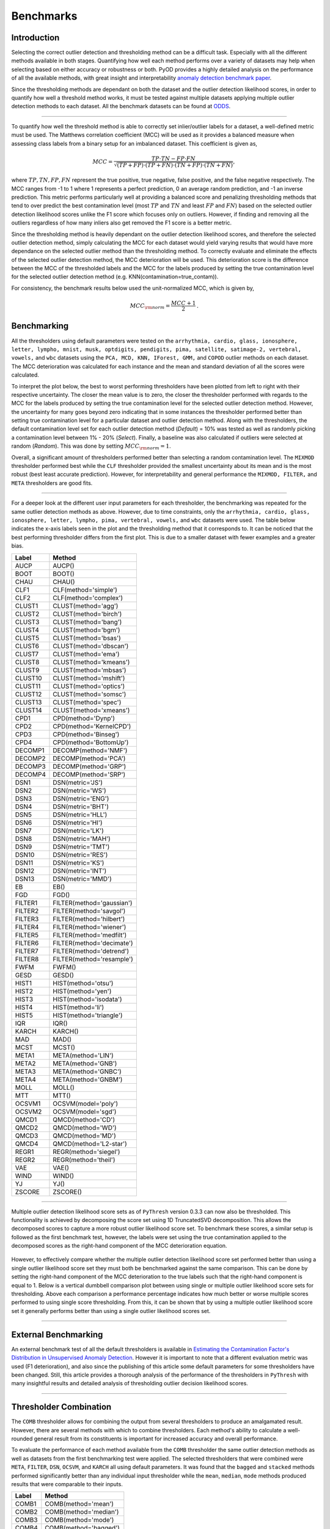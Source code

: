 ############
 Benchmarks
############

**************
 Introduction
**************

Selecting the correct outlier detection and thresholding method can be a
difficult task. Especially with all the different methods available in
both stages. Quantifying how well each method performs over a variety of
datasets may help when selecting based on either accuracy or robustness
or both. PyOD provides a highly detailed analysis on the performance of
all the available methods, with great insight and interpretability
`anomaly detection benchmark paper
<https://proceedings.neurips.cc/paper_files/paper/2022/hash/cf93972b116ca5268827d575f2cc226b-Abstract-Datasets_and_Benchmarks.html>`_.

Since the thresholding methods are dependant on both the dataset and the
outlier detection likelihood scores, in order to quantify how well a
threshold method works, it must be tested against multiple datasets
applying multiple outlier detection methods to each dataset. All the
benchmark datasets can be found at `ODDS
<http://odds.cs.stonybrook.edu/#table1>`_.

----

To quantify how well the threshold method is able to correctly set
inlier/outlier labels for a dataset, a well-defined metric must be used.
The Matthews correlation coefficient (MCC) will be used as it provides a
balanced measure when assessing class labels from a binary setup for an
imbalanced dataset. This coefficient is given as,

.. math::

   MCC = \frac{TP \cdot TN - FP \cdot FN}{\sqrt{(TP + FP) \cdot (TP + FN) \cdot (TN + FP) \cdot (TN + FN)}} \mathrm{,}

where :math:`TP, TN, FP, FN` represent the true positive, true negative,
false positive, and the false negative respectively. The MCC ranges from
-1 to 1 where 1 represents a perfect prediction, 0 an average random
prediction, and -1 an inverse prediction. This metric performs
particularly well at providing a balanced score and penalizing
thresholding methods that tend to over predict the best contamination
level (most :math:`TP` and :math:`TN` and least :math:`FP` and
:math:`FN`) based on the selected outlier detection likelihood scores
unlike the F1 score which focuses only on outliers. However, if finding
and removing all the outliers regardless of how many inliers also get
removed the F1 score is a better metric.

Since the thresholding method is heavily dependant on the outlier
detection likelihood scores, and therefore the selected outlier
detection method, simply calculating the MCC for each dataset would
yield varying results that would have more dependance on the selected
outlier method than the thresholding method. To correctly evaluate and
eliminate the effects of the selected outlier detection method, the MCC
deterioration will be used. This deterioration score is the difference
between the MCC of the thresholded labels and the MCC for the labels
produced by setting the true contamination level for the selected
outlier detection method (e.g. KNN(contamination=true_contam)).

For consistency, the benchmark results below used the unit-normalized
MCC, which is given by,

.. math::

   MCC_{\rm{norm}} = \frac{MCC + 1}{2} \mathrm{.}

**************
 Benchmarking
**************

All the thresholders using default parameters were tested on the
``arrhythmia, cardio, glass, ionosphere, letter, lympho, mnist, musk,
optdigits, pendigits, pima, satellite, satimage-2, vertebral, vowels,``
and ``wbc`` datasets using the ``PCA, MCD, KNN, IForest, GMM,`` and
``COPOD`` outlier methods on each dataset. The MCC deterioration was
calculated for each instance and the mean and standard deviation of all
the scores were calculated.

To interpret the plot below, the best to worst performing thresholders
have been plotted from left to right with their respective uncertainty.
The closer the mean value is to zero, the closer the thresholder
performed with regards to the MCC for the labels produced by setting the
true contamination level for the selected outlier detection method.
However, the uncertainty for many goes beyond zero indicating that in
some instances the thresholder performed better than setting true
contamination level for a particular dataset and outlier detection
method. Along with the thresholders, the default contamination level set
for each outlier detection method (`Default`) = 10% was tested as well
as randomly picking a contamination level between 1% - 20% (`Select`).
Finally, a baseline was also calculated if outliers were selected at
random (`Random`). This was done by setting :math:`MCC_{\rm{norm}} = 1`.

Overall, a significant amount of thresholders performed better than
selecting a random contamination level. The ``MIXMOD`` thresholder
performed best while the ``CLF`` thresholder provided the smallest
uncertainty about its mean and is the most robust (best least accurate
prediction). However, for interpretability and general performance the
``MIXMOD, FILTER,`` and ``META`` thresholders are good fits.

.. figure:: figs/Benchmark1.png
   :alt: Benchmark defaults

----

For a deeper look at the different user input parameters for each
thresholder, the benchmarking was repeated for the same outlier
detection methods as above. However, due to time constraints, only the
``arrhythmia, cardio, glass, ionosphere, letter, lympho, pima,
vertebral, vowels,`` and ``wbc`` datasets were used. The table below
indicates the x-axis labels seen in the plot and the thresholding method
that it corresponds to. It can be noticed that the best performing
thresholder differs from the first plot. This is due to a smaller
dataset with fewer examples and a greater bias.

+---------------+---------------------------------------+
| Label         | Method                                |
+===============+=======================================+
| AUCP          | AUCP()                                |
+---------------+---------------------------------------+
| BOOT          | BOOT()                                |
+---------------+---------------------------------------+
| CHAU          | CHAU()                                |
+---------------+---------------------------------------+
| CLF1          | CLF(method='simple')                  |
+---------------+---------------------------------------+
| CLF2          | CLF(method='complex')                 |
+---------------+---------------------------------------+
| CLUST1        | CLUST(method='agg')                   |
+---------------+---------------------------------------+
| CLUST2        | CLUST(method='birch')                 |
+---------------+---------------------------------------+
| CLUST3        | CLUST(method='bang')                  |
+---------------+---------------------------------------+
| CLUST4        | CLUST(method='bgm')                   |
+---------------+---------------------------------------+
| CLUST5        | CLUST(method='bsas')                  |
+---------------+---------------------------------------+
| CLUST6        | CLUST(method='dbscan')                |
+---------------+---------------------------------------+
| CLUST7        | CLUST(method='ema')                   |
+---------------+---------------------------------------+
| CLUST8        | CLUST(method='kmeans')                |
+---------------+---------------------------------------+
| CLUST9        | CLUST(method='mbsas')                 |
+---------------+---------------------------------------+
| CLUST10       | CLUST(method='mshift')                |
+---------------+---------------------------------------+
| CLUST11       | CLUST(method='optics')                |
+---------------+---------------------------------------+
| CLUST12       | CLUST(method='somsc')                 |
+---------------+---------------------------------------+
| CLUST13       | CLUST(method='spec')                  |
+---------------+---------------------------------------+
| CLUST14       | CLUST(method='xmeans')                |
+---------------+---------------------------------------+
| CPD1          | CPD(method='Dynp')                    |
+---------------+---------------------------------------+
| CPD2          | CPD(method='KernelCPD')               |
+---------------+---------------------------------------+
| CPD3          | CPD(method='Binseg')                  |
+---------------+---------------------------------------+
| CPD4          | CPD(method='BottomUp')                |
+---------------+---------------------------------------+
| DECOMP1       | DECOMP(method='NMF')                  |
+---------------+---------------------------------------+
| DECOMP2       | DECOMP(method='PCA')                  |
+---------------+---------------------------------------+
| DECOMP3       | DECOMP(method='GRP')                  |
+---------------+---------------------------------------+
| DECOMP4       | DECOMP(method='SRP')                  |
+---------------+---------------------------------------+
| DSN1          | DSN(metric='JS')                      |
+---------------+---------------------------------------+
| DSN2          | DSN(metric='WS')                      |
+---------------+---------------------------------------+
| DSN3          | DSN(metric='ENG')                     |
+---------------+---------------------------------------+
| DSN4          | DSN(metric='BHT')                     |
+---------------+---------------------------------------+
| DSN5          | DSN(metric='HLL')                     |
+---------------+---------------------------------------+
| DSN6          | DSN(metric='HI')                      |
+---------------+---------------------------------------+
| DSN7          | DSN(metric='LK')                      |
+---------------+---------------------------------------+
| DSN8          | DSN(metric='MAH')                     |
+---------------+---------------------------------------+
| DSN9          | DSN(metric='TMT')                     |
+---------------+---------------------------------------+
| DSN10         | DSN(metric='RES')                     |
+---------------+---------------------------------------+
| DSN11         | DSN(metric='KS')                      |
+---------------+---------------------------------------+
| DSN12         | DSN(metric='INT')                     |
+---------------+---------------------------------------+
| DSN13         | DSN(metric='MMD')                     |
+---------------+---------------------------------------+
| EB            | EB()                                  |
+---------------+---------------------------------------+
| FGD           | FGD()                                 |
+---------------+---------------------------------------+
| FILTER1       | FILTER(method='gaussian')             |
+---------------+---------------------------------------+
| FILTER2       | FILTER(method='savgol')               |
+---------------+---------------------------------------+
| FILTER3       | FILTER(method='hilbert')              |
+---------------+---------------------------------------+
| FILTER4       | FILTER(method='wiener')               |
+---------------+---------------------------------------+
| FILTER5       | FILTER(method='medfilt')              |
+---------------+---------------------------------------+
| FILTER6       | FILTER(method='decimate')             |
+---------------+---------------------------------------+
| FILTER7       | FILTER(method='detrend')              |
+---------------+---------------------------------------+
| FILTER8       | FILTER(method='resample')             |
+---------------+---------------------------------------+
| FWFM          | FWFM()                                |
+---------------+---------------------------------------+
| GESD          | GESD()                                |
+---------------+---------------------------------------+
| HIST1         | HIST(method='otsu')                   |
+---------------+---------------------------------------+
| HIST2         | HIST(method='yen')                    |
+---------------+---------------------------------------+
| HIST3         | HIST(method='isodata')                |
+---------------+---------------------------------------+
| HIST4         | HIST(method='li')                     |
+---------------+---------------------------------------+
| HIST5         | HIST(method='triangle')               |
+---------------+---------------------------------------+
| IQR           | IQR()                                 |
+---------------+---------------------------------------+
| KARCH         | KARCH()                               |
+---------------+---------------------------------------+
| MAD           | MAD()                                 |
+---------------+---------------------------------------+
| MCST          | MCST()                                |
+---------------+---------------------------------------+
| META1         | META(method='LIN')                    |
+---------------+---------------------------------------+
| META2         | META(method='GNB')                    |
+---------------+---------------------------------------+
| META3         | META(method='GNBC')                   |
+---------------+---------------------------------------+
| META4         | META(method='GNBM')                   |
+---------------+---------------------------------------+
| MOLL          | MOLL()                                |
+---------------+---------------------------------------+
| MTT           | MTT()                                 |
+---------------+---------------------------------------+
| OCSVM1        | OCSVM(model='poly')                   |
+---------------+---------------------------------------+
| OCSVM2        | OCSVM(model='sgd')                    |
+---------------+---------------------------------------+
| QMCD1         | QMCD(method='CD')                     |
+---------------+---------------------------------------+
| QMCD2         | QMCD(method='WD')                     |
+---------------+---------------------------------------+
| QMCD3         | QMCD(method='MD')                     |
+---------------+---------------------------------------+
| QMCD4         | QMCD(method='L2-star')                |
+---------------+---------------------------------------+
| REGR1         | REGR(method='siegel')                 |
+---------------+---------------------------------------+
| REGR2         | REGR(method='theil')                  |
+---------------+---------------------------------------+
| VAE           | VAE()                                 |
+---------------+---------------------------------------+
| WIND          | WIND()                                |
+---------------+---------------------------------------+
| YJ            | YJ()                                  |
+---------------+---------------------------------------+
| ZSCORE        | ZSCORE()                              |
+---------------+---------------------------------------+

.. figure:: figs/Benchmark2.png
   :alt: Benchmark all

----

Multiple outlier detection likelihood score sets as of ``PyThresh``
version 0.3.3 can now also be thresholded. This functionality is
achieved by decomposing the score set using 1D TruncatedSVD
decomposition. This allows the decomposed scores to capture a more
robust outlier likelihood score set. To benchmark these scores, a
similar setup is followed as the first benchmark test, however, the
labels were set using the true contamination applied to the decomposed
scores as the right-hand component of the MCC deterioration equation.

.. figure:: figs/Multi1.png
   :alt: Benchmark multiple

However, to effectively compare whether the multiple outlier detection
likelihood score set performed better than using a single outlier
likelihood score set they must both be benchmarked against the same
comparison. This can be done by setting the right-hand component of the
MCC deterioration to the true labels such that the right-hand component
is equal to 1. Below is a vertical dumbbell comparison plot between
using single or multiple outlier likelihood score sets for thresholding.
Above each comparison a performance percentage indicates how much better
or worse multiple scores performed to using single score thresholding.
From this, it can be shown that by using a multiple outlier likelihood
score set it generally performs better than using a single outlier
likelihood scores set.

.. figure:: figs/Multi2.png
   :alt: Benchmark multiple comparison

----

***********************
 External Benchmarking
***********************

An external benchmark test of all the default thresholders is available
in `Estimating the Contamination Factor's Distribution in Unsupervised
Anomaly Detection <https://arxiv.org/abs/2210.10487>`_. However it is
important to note that a different evaluation metric was used (F1
deterioration), and also since the publishing of this article some
default parameters for some thresholders have been changed. Still, this
article provides a thorough analysis of the performance of the
thresholders in ``PyThresh`` with many insightful results and detailed
analysis of thresholding outlier decision likelihood scores.

----

*************************
 Thresholder Combination
*************************

The ``COMB`` thresholder allows for combining the output from several
thresholders to produce an amalgamated result. However, there are
several methods with which to combine thresholders. Each method's
ability to calculate a well-rounded general result from its constituents
is important for increased accuracy and overall performance.

To evaluate the performance of each method available from the ``COMB``
thresholder the same outlier detection methods as well as datasets from
the first benchmarking test were applied. The selected thresholders that
were combined were ``META``, ``FILTER``, ``DSN``, ``OCSVM``, and
``KARCH`` all using default parameters. It was found that the ``bagged``
and ``stacked`` methods performed significantly better than any
individual input thresholder while the ``mean``, ``median``, ``mode``
methods produced results that were comparable to their inputs.

+---------------+---------------------------------------+
| Label         | Method                                |
+===============+=======================================+
| COMB1         | COMB(method='mean')                   |
+---------------+---------------------------------------+
| COMB2         | COMB(method='median')                 |
+---------------+---------------------------------------+
| COMB3         | COMB(method='mode')                   |
+---------------+---------------------------------------+
| COMB4         | COMB(method='bagged')                 |
+---------------+---------------------------------------+
| COMB5         | COMB(method='stacked')                |
+---------------+---------------------------------------+

.. figure:: figs/Comb1.png
   :alt: Combination Performance

.. figure:: figs/Comb2.png
   :alt: Combination Close Up

----

*****************
 Over Prediction
*****************

All thresholders have a tendency to over predict the contamination level
of the outlier scores. This will lead to not only mis-classifying
inliers based on the outlier detection method's capabilities but also
additional inliers which will lead to a loss of significant data with
which to work with. Therefore it is important to note which thresholders
have the highest potential to over predict.

To evaluate the over predictive nature of each thresholder, the ratio
between the predicted and true contamination level will be used. The
mean of the ratios minus one is calculated for each thresholder using
the same setup as the first benchmark test. For this evaluation, a value
of 0 indicates perfect contamination predictions, below 0 is under
prediction, and above 0 is over prediction. ``BOOT`` has the highest
potential to over predict while most thresholders in general tend to
over predict. It is also important to note that a thresholder's
potential to over predict will vary significantly based on the selected
dataset and outlier detection method, and therefore it is important to
check the predicted contamination level after thresholding.

.. figure:: figs/Overpred.png
   :alt: Over prediction

A second over predictive evaluation can also be done, but now with
regards to over predicting beyond the best contamination level for each
outlier detection method on each dataset based on the MCC score. As seen
below, a significant amount of thresholders still tend to over predict
even beyond the best contamination level. However, now some clear well
performing thresholders can be matched to the previous benchmarking,
notably ``META`` and ``FILTER``.

.. figure:: figs/Overpred_best.png
   :alt: Over prediction best

----

***********************
 Effects of Randomness
***********************

Some thresholders use randomness in their methods and the random seed
can be set using the parameter ``random_state``. To investigate the
effect of randomness on the resulting labels the MCC deterioration was
calculated for each thresholder using the random states (1234, 42, 9685,
and 111222). The same outlier detection methods as well as datasets from
the first benchmarking test were applied. The means of the MCC
deterioration were normalized to zero showing the extent of the effect
of randomness of each thresholder's ability to evaluate labels for the
outlier decision likelihood scores indicated in the uncertainty.

From the plot below, ``WIND`` performed the worst and was highly
affected by the choice of the selected random state. ``DSN`` which is a
thresholder that overall performed well during the benchmark tests is
also sensitive to randomness. To alleviate the effects of randomness on
the thresholders, it is recommended that a combined method be used by
setting different random states (e.g. ``COMB(thresholders =
[DSN(random_state=1234), DSN(random_state=42), DSN(random_state=9685),
DSN(random_state=111222)])``). This should provide a more robust and
reliable result.

.. figure:: figs/Randomness.png
   :alt: Effects of Randomness

----

*****************
 Time Complexity
*****************

Working with big data can mean time constraints with regards to
thresholding. Therefore, time complexity may need to be considered when
selecting the correct thresholder to use. This time complexity can be
quantified by using the Big-O notation metric. This metric demonstrates
how many seconds it takes to compute the number of outlier likelihood
scores (n). From the benchmark table below, it can be seen that most
thresholders have a quadratic time complexity of around ~1e-8*n^2. This
is due to most thresholders using kernel density estimations within
their methods. This time complexity equates about 0.01s for 1000
datapoints, 1s for 10000 datapoints, 100s for 100000 datapoints, and
about 2.5 hours for 1 million datapoints. If time is a factor, suggested
thresholders with reasonable accuracy are: FILTER with 10s, OCSVM with
0.1s, and MTT with 100s for one million datapoints. **Note** that these
benchmarks were done using an i5 12th gen processor and results may
scale slightly differently depending on the hardware used.

+---------------+--------------------+------------------------+
| Method        | Complexity         | Big-O Notation         |
+===============+====================+========================+
| AUCP          | Quadratic          | ~1e-8*n^2              |
+---------------+--------------------+------------------------+
| BOOT          | Quadratic          | ~1e-8*n^2              |
+---------------+--------------------+------------------------+
| CHAU          | Linear             | ~1e-8*n                |
+---------------+--------------------+------------------------+
| CLF           | Quadratic          | ~1e-8*n^2              |
+---------------+--------------------+------------------------+
| CLUST         | Quadratic          | ~1e-8*n^2              |
+---------------+--------------------+------------------------+
| CPD           | Quadratic          | ~1e-8*n^2              |
+---------------+--------------------+------------------------+
| DECOMP        | Linear             | ~1e-4*n                |
+---------------+--------------------+------------------------+
| DSN           | Linear             | ~1e-4*n                |
+---------------+--------------------+------------------------+
| EB            | Linearithmic       | ~1e-6*n*log(n)         |
+---------------+--------------------+------------------------+
| FGD           | Linearithmic       | ~1e-5*n*log(n)         |
+---------------+--------------------+------------------------+
| FILTER        | Quadratic          | ~1e-11*n^2             |
+---------------+--------------------+------------------------+
| FWFM          | Linearithmic       | ~1e-5*n*log(n)         |
+---------------+--------------------+------------------------+
| GAMGMM        | Quadratic          | ~1e-6*n^2              |
+---------------+--------------------+------------------------+
| GESD          | Quadratic          | ~1e-9*n^2              |
+---------------+--------------------+------------------------+
| HIST          | Linear             | ~1e-8*n                |
+---------------+--------------------+------------------------+
| IQR           | Linear             | ~1e-8*n                |
+---------------+--------------------+------------------------+
| KARCH         | Linearithmic       | ~1e-5*n*log(n)         |
+---------------+--------------------+------------------------+
| MAD           | Linear             | ~1e-8*n                |
+---------------+--------------------+------------------------+
| MCST          | Quadratic          | ~1e-7*n^2              |
+---------------+--------------------+------------------------+
| META          | Cubic              | ~1e-12*n^3             |
+---------------+--------------------+------------------------+
| MIXMOD        | Linear             | ~1e-3*n                |
+---------------+--------------------+------------------------+
| MOLL          | Linearithmic       | ~1e-7*n*log(n)         |
+---------------+--------------------+------------------------+
| MTT           | Quadratic          | ~1e-10*n^2             |
+---------------+--------------------+------------------------+
| OCSVM         | Linear             | ~1e-7*n                |
+---------------+--------------------+------------------------+
| QMCD          | Quadratic          | ~1e-9*n^2              |
+---------------+--------------------+------------------------+
| REGR          | Quadratic          | ~1e-8*n^2              |
+---------------+--------------------+------------------------+
| VAE           | Linear             | ~1e-3*n                |
+---------------+--------------------+------------------------+
| WIND          | Linear             | ~1e-4*n                |
+---------------+--------------------+------------------------+
| YJ            | Linear             | ~1e-4*n                |
+---------------+--------------------+------------------------+
| ZSCORE        | Linear             | ~1e-8*n                |
+---------------+--------------------+------------------------+
